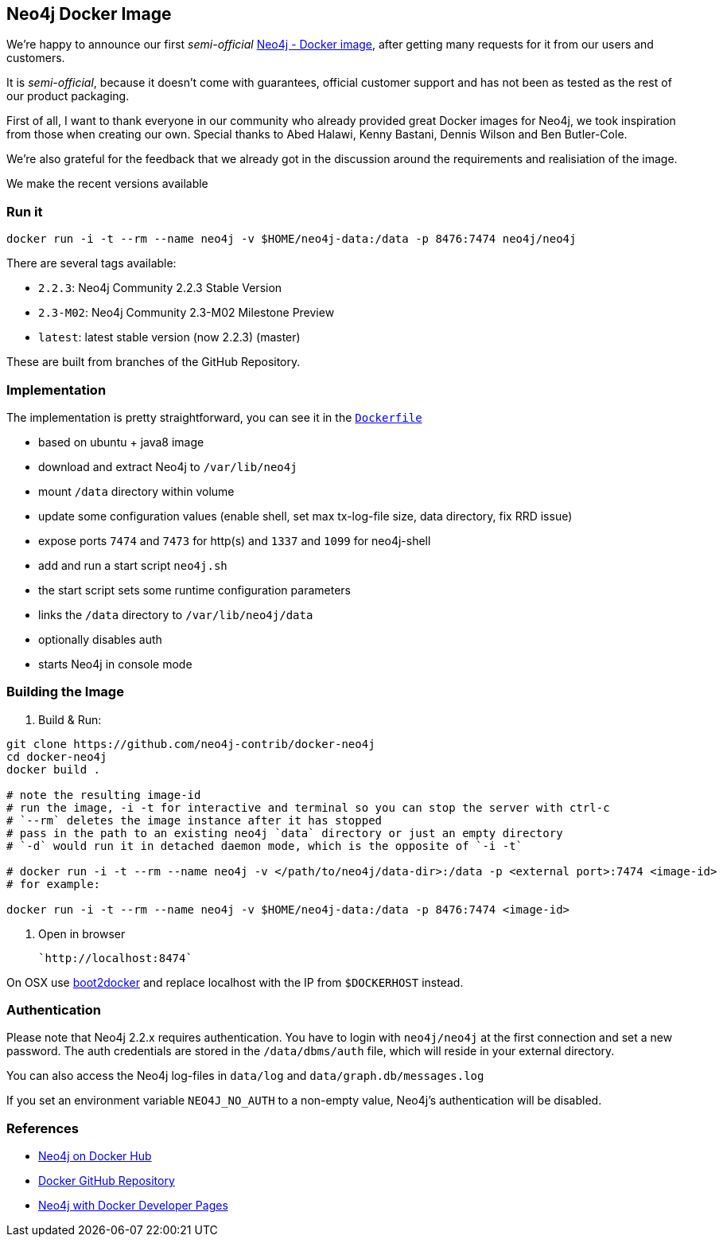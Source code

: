 == Neo4j Docker Image

We're happy to announce our first _semi-official_ https://hub.docker.com/u/neo4j/neo4j[Neo4j - Docker image], after getting many requests for it from our users and customers.

It is _semi-official_, because it doesn't come with guarantees, official customer support and has not been as tested as the rest of our product packaging.

First of all, I want to thank everyone in our community who already provided great Docker images for Neo4j, we took inspiration from those when creating our own.
Special thanks to Abed Halawi, Kenny Bastani, Dennis Wilson and Ben Butler-Cole.

We're also grateful for the feedback that we already got in the discussion around the requirements and realisiation of the image.

We make the recent versions available

=== Run it


----
docker run -i -t --rm --name neo4j -v $HOME/neo4j-data:/data -p 8476:7474 neo4j/neo4j
----

There are several tags available:

* `2.2.3`: Neo4j Community 2.2.3 Stable Version
* `2.3-M02`: Neo4j Community 2.3-M02 Milestone Preview
* `latest`:  latest stable version (now 2.2.3) (master)

These are built from branches of the GitHub Repository.

=== Implementation

The implementation is pretty straightforward, you can see it in the https://github.com/neo4j-contrib/docker-neo4j/blob/master/Dockerfile[`Dockerfile`]

* based on ubuntu + java8 image
* download and extract Neo4j to `/var/lib/neo4j`
* mount `/data` directory within volume
* update some configuration values (enable shell, set max tx-log-file size, data directory, fix RRD issue) 
* expose ports `7474` and `7473` for http(s) and `1337` and `1099` for neo4j-shell
* add and run a start script `neo4j.sh` 
* the start script sets some runtime configuration parameters
* links the `/data` directory to `/var/lib/neo4j/data`
* optionally disables auth
* starts Neo4j in console mode

=== Building the Image

1. Build & Run:

```
git clone https://github.com/neo4j-contrib/docker-neo4j
cd docker-neo4j
docker build .

# note the resulting image-id
# run the image, -i -t for interactive and terminal so you can stop the server with ctrl-c
# `--rm` deletes the image instance after it has stopped
# pass in the path to an existing neo4j `data` directory or just an empty directory
# `-d` would run it in detached daemon mode, which is the opposite of `-i -t`

# docker run -i -t --rm --name neo4j -v </path/to/neo4j/data-dir>:/data -p <external port>:7474 <image-id>
# for example:

docker run -i -t --rm --name neo4j -v $HOME/neo4j-data:/data -p 8476:7474 <image-id>
```

2. Open in browser

     `http://localhost:8474` 

On OSX use http://boot2docker.io/[boot2docker] and replace localhost with the IP from `$DOCKERHOST` instead.

### Authentication


Please note that Neo4j 2.2.x requires authentication.
You have to login with `neo4j/neo4j` at the first connection and set a new password.
The auth credentials are stored in the `/data/dbms/auth` file, which will reside in your external directory.

You can also access the Neo4j log-files in `data/log` and `data/graph.db/messages.log`

If you set an environment variable `NEO4J_NO_AUTH` to a non-empty value, Neo4j's authentication will be disabled.


=== References

* https://hub.docker.com/u/neo4j/neo4j[Neo4j on Docker Hub]
* https://github.com/neo4j-contrib/docker-neo4j[Docker GitHub Repository]
* http://neo4j.com/developer/docker[Neo4j with Docker Developer Pages]
